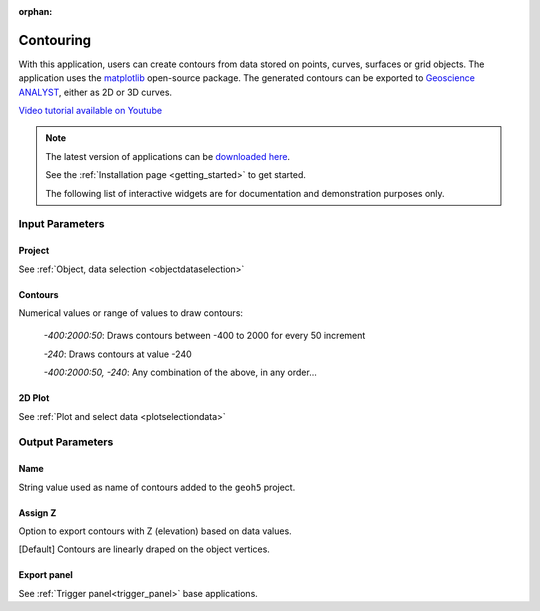 :orphan:

.. _contourApp:

Contouring
==========

With this application, users can create contours from data stored on points,
curves, surfaces or grid objects.  The application uses the `matplotlib
<https://matplotlib.org/>`_ open-source package. The generated contours can be
exported to `Geoscience ANALYST
<https://mirageoscience.com/mining-industry-software/geoscience-analyst/>`_,
either as 2D or 3D curves.

`Video tutorial available on Youtube <https://youtu.be/sjaQzZlm8qQ>`_


.. figure:: ./images/Contouring_app.png
        :align: center
        :alt: inv_app



.. note:: The latest version of applications can be `downloaded here <https://github.com/MiraGeoscience/geoapps/archive/develop.zip>`_.

          See the :ref:`Installation page <getting_started>` to get started.

          The following list of interactive widgets are for documentation and demonstration purposes only.


Input Parameters
----------------

Project
^^^^^^^

See :ref:`Object, data selection <objectdataselection>`

.. jupyter-execute::
    :hide-code:

    from geoapps.selection import ObjectDataSelection
    ObjectDataSelection(
    select_multiple=True, add_groups=True,
         h5file=r"../assets/FlinFlon.geoh5",
         objects="Data_FEM_pseudo3D",
    ).widget


Contours
^^^^^^^^

Numerical values or range of values to draw contours:

  *-400:2000:50*: Draws contours between -400 to 2000 for every 50 increment

  *-240*: Draws contours at value -240

  *-400:2000:50, -240*: Any combination of the above, in any order...

.. jupyter-execute::
    :hide-code:

    from geoapps.processing import ContourValues
    app = ContourValues(
        h5file=r"../assets/FlinFlon.geoh5",
        contours="-400:100:2000, -240"
    )
    app.contours

2D Plot
^^^^^^^

See :ref:`Plot and select data <plotselectiondata>`

.. jupyter-execute::
    :hide-code:

    from geoapps.plotting import PlotSelection2D
    app = PlotSelection2D(
      h5file=r"../assets/FlinFlon.geoh5",
    )
    app.widget


Output Parameters
-----------------

Name
^^^^

String value used as name of contours added to the ``geoh5`` project.

.. jupyter-execute::
    :hide-code:

    from geoapps.processing import ContourValues
    app = ContourValues(
        h5file=r"../assets/FlinFlon.geoh5",
    )
    app.export_as


Assign Z
^^^^^^^^

Option to export contours with Z (elevation) based on data values.

[Default] Contours are linearly draped on the object vertices.


.. jupyter-execute::
    :hide-code:

    from geoapps.processing import ContourValues
    app = ContourValues(
        h5file=r"../assets/FlinFlon.geoh5",
    )
    app.z_value


Export panel
^^^^^^^^^^^^

See :ref:`Trigger panel<trigger_panel>` base applications.

.. jupyter-execute::
    :hide-code:

    from geoapps.processing import ContourValues
    app = ContourValues(
        h5file=r"../assets/FlinFlon.geoh5",
    )
    app.trigger_panel
